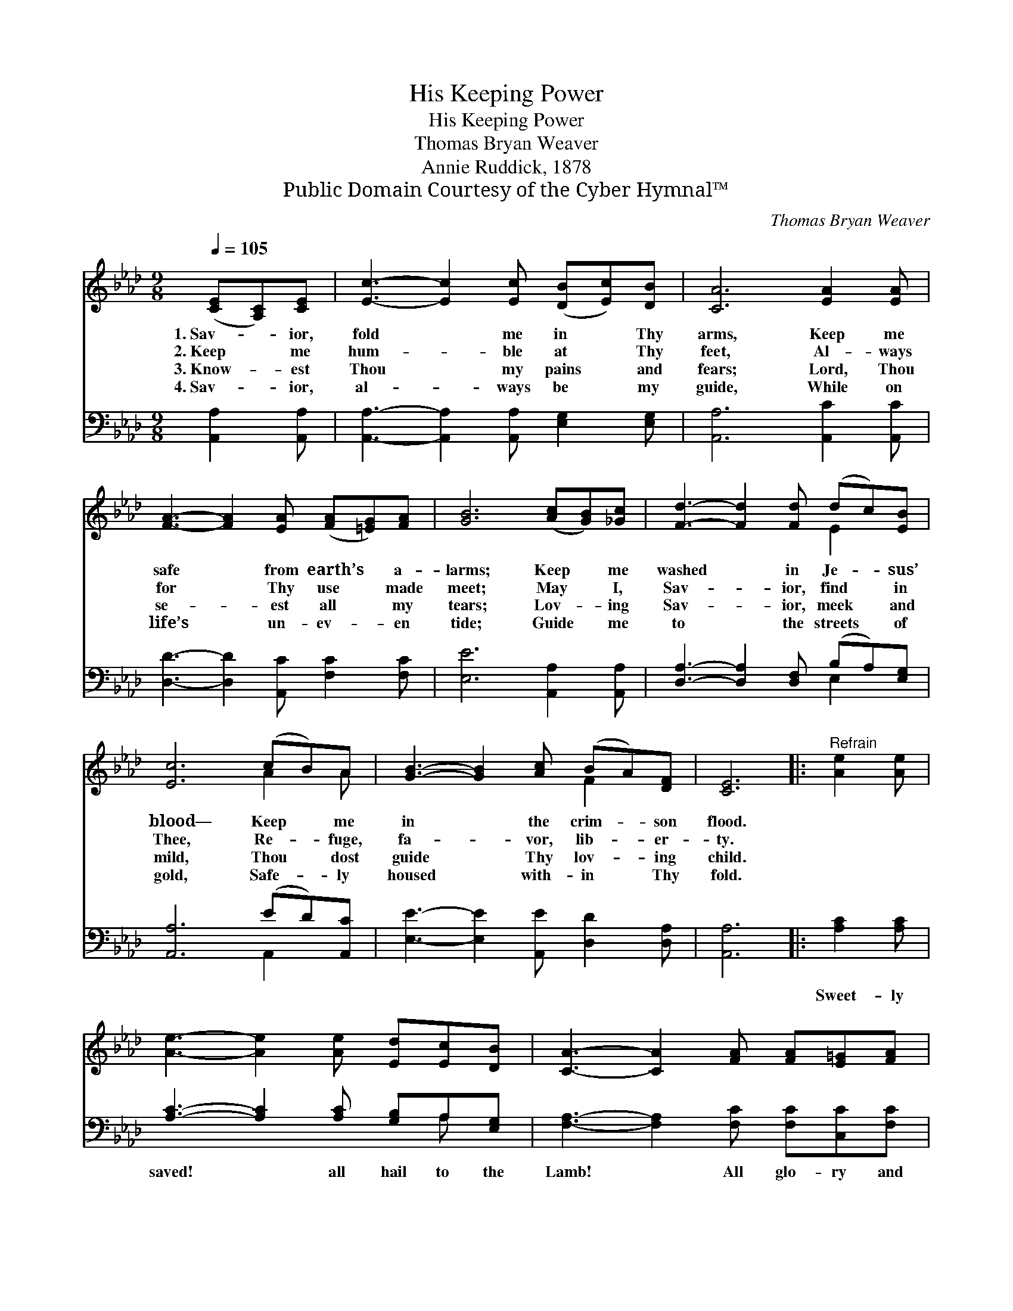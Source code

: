 X:1
T:His Keeping Power
T:His Keeping Power
T:Thomas Bryan Weaver
T:Annie Ruddick, 1878
T:Public Domain Courtesy of the Cyber Hymnal™
C:Thomas Bryan Weaver
Z:Public Domain
Z:Courtesy of the Cyber Hymnal™
%%score ( 1 2 ) ( 3 4 )
L:1/8
Q:1/4=105
M:9/8
K:Ab
V:1 treble 
V:2 treble 
V:3 bass 
V:4 bass 
V:1
 ([CE][A,C])[CE] | [Ec]3- [Ec]2 [Ec] ([DB][Ec])[DB] | [CA]6 [EA]2 [EA] | %3
w: 1.~Sav- * ior,|fold * me in * Thy|arms, Keep me|
w: 2.~Keep * me|hum- * ble at * Thy|feet, Al- ways|
w: 3.~Know- * est|Thou * my pains * and|fears; Lord, Thou|
w: 4.~Sav- * ior,|al- * ways be * my|guide, While on|
 [FA]3- [FA]2 [EA] ([FA][=EG])[FA] | [GB]6 ([Ac][GB])[_Gc] | [Fd]3- [Fd]2 [Fd] (dc)[EB] | %6
w: safe * from earth’s * a-|larms; Keep * me|washed * in Je- * sus’|
w: for * Thy use * made|meet; May * I,|Sav- * ior, find * in|
w: se- * est all * my|tears; Lov- * ing|Sav- * ior, meek * and|
w: life’s * un- ev- * en|tide; Guide * me|to * the streets * of|
 [Ec]6 (cB)A | [GB]3- [GB]2 [Ac] (BA)[DF] | [CE]6 |:"^Refrain" [Ae]2 [Ae] | %10
w: blood— Keep * me|in * the crim- * son|flood.||
w: Thee, Re- * fuge,|fa- * vor, lib- * er-|ty.||
w: mild, Thou * dost|guide * Thy lov- * ing|child.||
w: gold, Safe- * ly|housed * with- in * Thy|fold.||
 [Ae]3- [Ae]2 [Ae] [Ed][Ec][DB] | [CA]3- [CA]2 [FA] [FA][E=G][FA] |1 %12
w: ||
w: ||
w: ||
w: ||
 [GB]3- [GB]2 [GB] [AB][Ac][A=d] | [Ge]6 :|2 [GB]3- [GB]2 E [DE][DF][DG] || [CA]6 |] %16
w: ||||
w: ||||
w: ||||
w: ||||
V:2
 x3 | x9 | x9 | x9 | x9 | x6 E2 x | x6 A2 A | x6 F2 x | x6 |: x3 | x9 | x9 |1 x9 | x6 :|2 %14
 x5 E x3 || x6 |] %16
V:3
 [A,,A,]2 [A,,A,] | [A,,A,]3- [A,,A,]2 [A,,A,] [E,G,]2 [E,G,] | [A,,A,]6 [A,,C]2 [A,,C] | %3
w: |||
 [D,D]3- [D,D]2 [A,,C] [F,C]2 [F,C] | [E,E]6 [A,,A,]2 [A,,A,] | %5
w: ||
 [D,A,]3- [D,A,]2 [D,F,] (B,A,)[E,G,] | [A,,A,]6 (ED)[A,,C] | [E,E]3- [E,E]2 [A,,E] [D,D]2 [D,A,] | %8
w: |||
 [A,,A,]6 |: [A,C]2 [A,C] | [A,C]3- [A,C]2 [A,C] [G,B,]A,[E,G,] | %11
w: |Sweet- ly|saved! * all hail to the|
 [F,A,]3- [F,A,]2 [F,C] [F,C][C,C][F,C] |1 [E,E]3- [E,E]2 [E,B,] B,B,B, | [E,B,]6 :|2 %14
w: Lamb! * All glo- ry and|praise * to Je- sus be|giv’n,|
 [E,E]3- [E,E]2 [E,C] [E,B,][E,B,][E,B,] || [A,,A,]6 |] %16
w: praise * to Je- sus be|giv’n!|
V:4
 x3 | x9 | x9 | x9 | x9 | x6 E,2 x | x6 A,,2 x | x9 | x6 |: x3 | x7 A, x | x9 |1 x6 B,B,B, | x6 :|2 %14
 x9 || x6 |] %16

